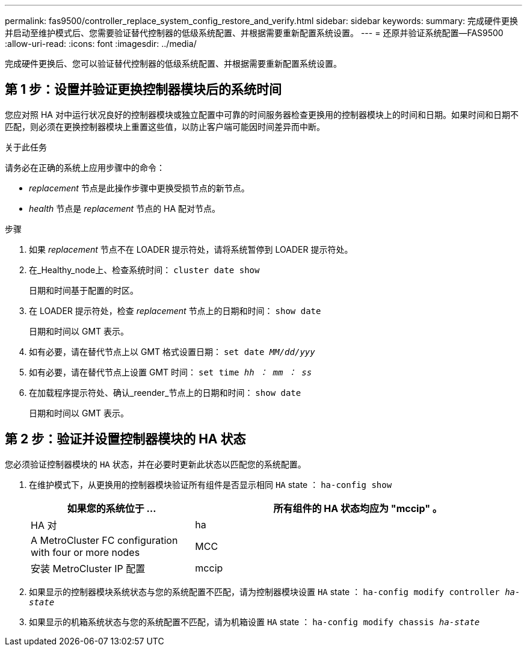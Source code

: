 ---
permalink: fas9500/controller_replace_system_config_restore_and_verify.html 
sidebar: sidebar 
keywords:  
summary: 完成硬件更换并启动至维护模式后、您需要验证替代控制器的低级系统配置、并根据需要重新配置系统设置。 
---
= 还原并验证系统配置—FAS9500
:allow-uri-read: 
:icons: font
:imagesdir: ../media/


[role="lead"]
完成硬件更换后、您可以验证替代控制器的低级系统配置、并根据需要重新配置系统设置。



== 第 1 步：设置并验证更换控制器模块后的系统时间

您应对照 HA 对中运行状况良好的控制器模块或独立配置中可靠的时间服务器检查更换用的控制器模块上的时间和日期。如果时间和日期不匹配，则必须在更换控制器模块上重置这些值，以防止客户端可能因时间差异而中断。

.关于此任务
请务必在正确的系统上应用步骤中的命令：

* _replacement_ 节点是此操作步骤中更换受损节点的新节点。
* _health_ 节点是 _replacement_ 节点的 HA 配对节点。


.步骤
. 如果 _replacement_ 节点不在 LOADER 提示符处，请将系统暂停到 LOADER 提示符处。
. 在_Healthy_node上、检查系统时间： `cluster date show`
+
日期和时间基于配置的时区。

. 在 LOADER 提示符处，检查 _replacement_ 节点上的日期和时间： `show date`
+
日期和时间以 GMT 表示。

. 如有必要，请在替代节点上以 GMT 格式设置日期： `set date _MM/dd/yyy_`
. 如有必要，请在替代节点上设置 GMT 时间： `set time _hh ： mm ： ss_`
. 在加载程序提示符处、确认_reender_节点上的日期和时间： `show date`
+
日期和时间以 GMT 表示。





== 第 2 步：验证并设置控制器模块的 HA 状态

您必须验证控制器模块的 `HA` 状态，并在必要时更新此状态以匹配您的系统配置。

. 在维护模式下，从更换用的控制器模块验证所有组件是否显示相同 `HA` state ： `ha-config show`
+
[cols="1,2"]
|===
| 如果您的系统位于 ... | 所有组件的 HA 状态均应为 "mccip" 。 


 a| 
HA 对
 a| 
ha



 a| 
A MetroCluster FC configuration with four or more nodes
 a| 
MCC



 a| 
安装 MetroCluster IP 配置
 a| 
mccip

|===
. 如果显示的控制器模块系统状态与您的系统配置不匹配，请为控制器模块设置 `HA` state ： `ha-config modify controller _ha-state_`
. 如果显示的机箱系统状态与您的系统配置不匹配，请为机箱设置 `HA` state ： `ha-config modify chassis _ha-state_`

